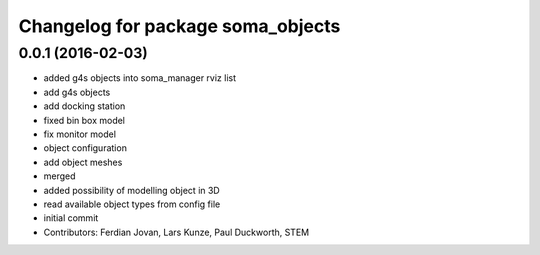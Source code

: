 ^^^^^^^^^^^^^^^^^^^^^^^^^^^^^^^^^^
Changelog for package soma_objects
^^^^^^^^^^^^^^^^^^^^^^^^^^^^^^^^^^

0.0.1 (2016-02-03)
------------------
* added g4s objects into soma_manager rviz list
* add g4s objects
* add docking station
* fixed bin box model
* fix monitor model
* object configuration
* add object meshes
* merged
* added possibility of modelling object in 3D
* read available object types from config file
* initial commit
* Contributors: Ferdian Jovan, Lars Kunze, Paul Duckworth, STEM
